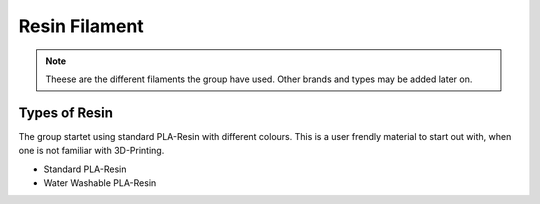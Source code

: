 Resin Filament
===============

.. note:: Theese are the different filaments the group have used. Other brands and types may be added later on.


**Types of Resin**
--------------------

The group startet using standard PLA-Resin with different colours.
This is a user frendly material to start out with, when one is not familiar with 3D-Printing.

- Standard PLA-Resin
- Water Washable PLA-Resin


